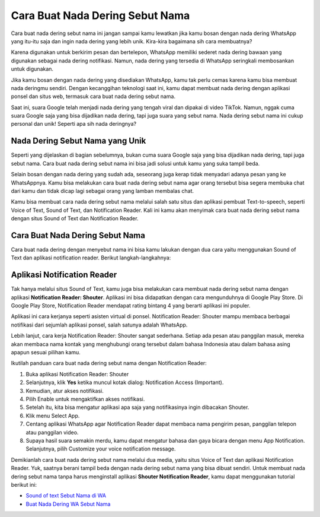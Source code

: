 ###########################################
Cara Buat Nada Dering Sebut Nama
###########################################

Cara buat nada dering sebut nama ini jangan sampai kamu lewatkan jika kamu bosan dengan nada dering WhatsApp yang itu-itu saja dan ingin nada dering yang lebih unik. Kira-kira bagaimana sih cara membuatnya?

Karena digunakan untuk berkirim pesan dan bertelepon, WhatsApp memiliki sederet nada dering bawaan yang digunakan sebagai nada dering notifikasi. Namun, nada dering yang tersedia di WhatsApp seringkali membosankan untuk digunakan.

Jika kamu bosan dengan nada dering yang disediakan WhatsApp, kamu tak perlu cemas karena kamu bisa membuat nada deringmu sendiri. Dengan kecanggihan teknologi saat ini, kamu dapat membuat nada dering dengan aplikasi ponsel dan situs web, termasuk cara buat nada dering sebut nama.

Saat ini, suara Google telah menjadi nada dering yang tengah viral dan dipakai di video TikTok. Namun, nggak cuma suara Google saja yang bisa dijadikan nada dering, tapi juga suara yang sebut nama. Nada dering sebut nama ini cukup personal dan unik! Seperti apa sih nada deringnya?

Nada Dering Sebut Nama yang Unik
=======================

Seperti yang dijelaskan di bagian sebelumnya, bukan cuma suara Google saja yang bisa dijadikan nada dering, tapi juga sebut nama. Cara buat nada dering sebut nama ini bisa jadi solusi untuk kamu yang suka tampil beda.

Selain bosan dengan nada dering yang sudah ada, seseorang juga kerap tidak menyadari adanya pesan yang ke WhatsAppnya. Kamu bisa melakukan cara buat nada dering sebut nama agar orang tersebut bisa segera membuka chat dari kamu dan tidak dicap lagi sebagai orang yang lamban membalas chat.

Kamu bisa membuat cara nada dering sebut nama melalui salah satu situs dan aplikasi pembuat Text-to-speech, seperti Voice of Text, Sound of Text, dan Notification Reader. Kali ini kamu akan menyimak cara buat nada dering sebut nama dengan situs Sound of Text dan Notification Reader.

Cara Buat Nada Dering Sebut Nama 
=======================

Cara buat nada dering dengan menyebut nama ini bisa kamu lakukan dengan dua cara yaitu menggunakan Sound of Text dan aplikasi notification reader. Berikut langkah-langkahnya:

Aplikasi Notification Reader
=======================

Tak hanya melalui situs Sound of Text, kamu juga bisa melakukan cara membuat nada dering sebut nama dengan aplikasi **Notification Reader: Shouter**. Aplikasi ini bisa didapatkan dengan cara mengunduhnya di Google Play Store. Di Google Play Store, Notification Reader mendapat rating bintang 4 yang berarti aplikasi ini populer.

Aplikasi ini cara kerjanya seperti asisten virtual di ponsel. Notification Reader: Shouter mampu membaca berbagai notifikasi dari sejumlah aplikasi ponsel, salah satunya adalah WhatsApp.

Lebih lanjut, cara kerja Notification Reader: Shouter sangat sederhana. Setiap ada pesan atau panggilan masuk, mereka akan membaca nama kontak yang menghubungi orang tersebut dalam bahasa Indonesia atau dalam bahasa asing apapun sesuai pilihan kamu.

Ikutilah panduan cara buat nada dering sebut nama dengan Notification Reader:

1. Buka aplikasi Notification Reader: Shouter
2. Selanjutnya, klik **Yes** ketika muncul kotak dialog: Notification Access (Important).
3. Kemudian, atur akses notifikasi.
4. Pilih Enable untuk mengaktifkan akses notifikasi.
5. Setelah itu, kita bisa mengatur aplikasi apa saja yang notifikasinya ingin dibacakan Shouter.
6. Klik menu Select App.
7. Centang aplikasi WhatsApp agar Notification Reader dapat membaca nama pengirim pesan, panggilan telepon atau panggilan video.
8. Supaya hasil suara semakin merdu, kamu dapat mengatur bahasa dan gaya bicara dengan menu App Notification. Selanjutnya, pilih Customize your voice notification message.

Demikianlah cara buat nada dering sebut nama melalui dua media, yaitu situs Voice of Text dan aplikasi Notification Reader. Yuk, saatnya berani tampil beda dengan nada dering sebut nama yang bisa dibuat sendiri. Untuk membuat nada dering sebut nama tanpa harus menginstall aplikasi **Shouter Notification Reader**, kamu dapat menggunakan tutorial berikut ini:

- `Sound of text Sebut Nama di WA <https://www.teknotuf.com/nada-dering-sound-of-text-sebut-nama/>`_
- `Buat Nada Dering WA Sebut Nama <https://www.autobild.co.id/2022/09/cara-download-nada-dering-wa-sebut-nama.html>`_
